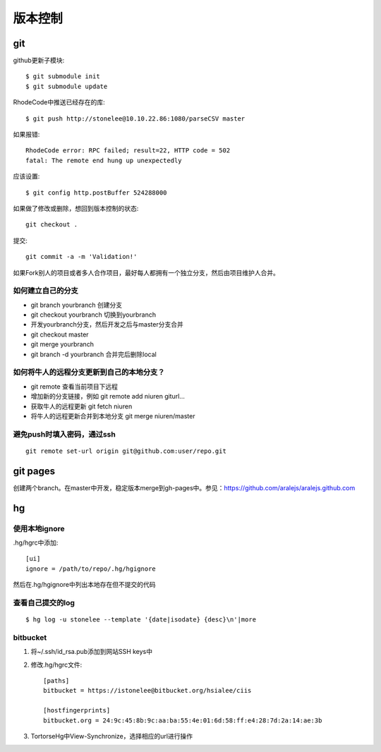 .. _git:


***************
版本控制
***************


git
=============================

github更新子模块::

	$ git submodule init
	$ git submodule update

RhodeCode中推送已经存在的库::

  $ git push http://stonelee@10.10.22.86:1080/parseCSV master

如果报错::

  RhodeCode error: RPC failed; result=22, HTTP code = 502
  fatal: The remote end hung up unexpectedly

应该设置::

  $ git config http.postBuffer 524288000

如果做了修改或删除，想回到版本控制的状态::

	git checkout .

提交::

	git commit -a -m 'Validation!'

如果Fork别人的项目或者多人合作项目，最好每人都拥有一个独立分支，然后由项目维护人合并。

如何建立自己的分支
----------------------

* git branch yourbranch 创建分支
* git checkout yourbranch 切换到yourbranch
* 开发yourbranch分支，然后开发之后与master分支合并
* git checkout master
* git merge yourbranch
* git branch -d yourbranch 合并完后删除local

如何将牛人的远程分支更新到自己的本地分支？
-------------------------------------------

* git remote 查看当前项目下远程
* 增加新的分支链接，例如 git remote add niuren giturl…
* 获取牛人的远程更新 git fetch niuren
* 将牛人的远程更新合并到本地分支 git merge niuren/master


避免push时填入密码，通过ssh
---------------------------------

::

  git remote set-url origin git@github.com:user/repo.git

git pages
=============================

创建两个branch。在master中开发，稳定版本merge到gh-pages中。参见：https://github.com/aralejs/aralejs.github.com

hg
=============================

使用本地ignore
----------------

.hg/hgrc中添加::

	[ui]
	ignore = /path/to/repo/.hg/hgignore

然后在.hg/hgignore中列出本地存在但不提交的代码

查看自己提交的log
---------------------

::

	$ hg log -u stonelee --template '{date|isodate} {desc}\n'|more

bitbucket
---------------------

1. 将~/.ssh/id_rsa.pub添加到网站SSH keys中

#. 修改.hg/hgrc文件::

	[paths]
	bitbucket = https://istonelee@bitbucket.org/hsialee/ciis

	[hostfingerprints]
	bitbucket.org = 24:9c:45:8b:9c:aa:ba:55:4e:01:6d:58:ff:e4:28:7d:2a:14:ae:3b

#. TortorseHg中View-Synchronize，选择相应的url进行操作
